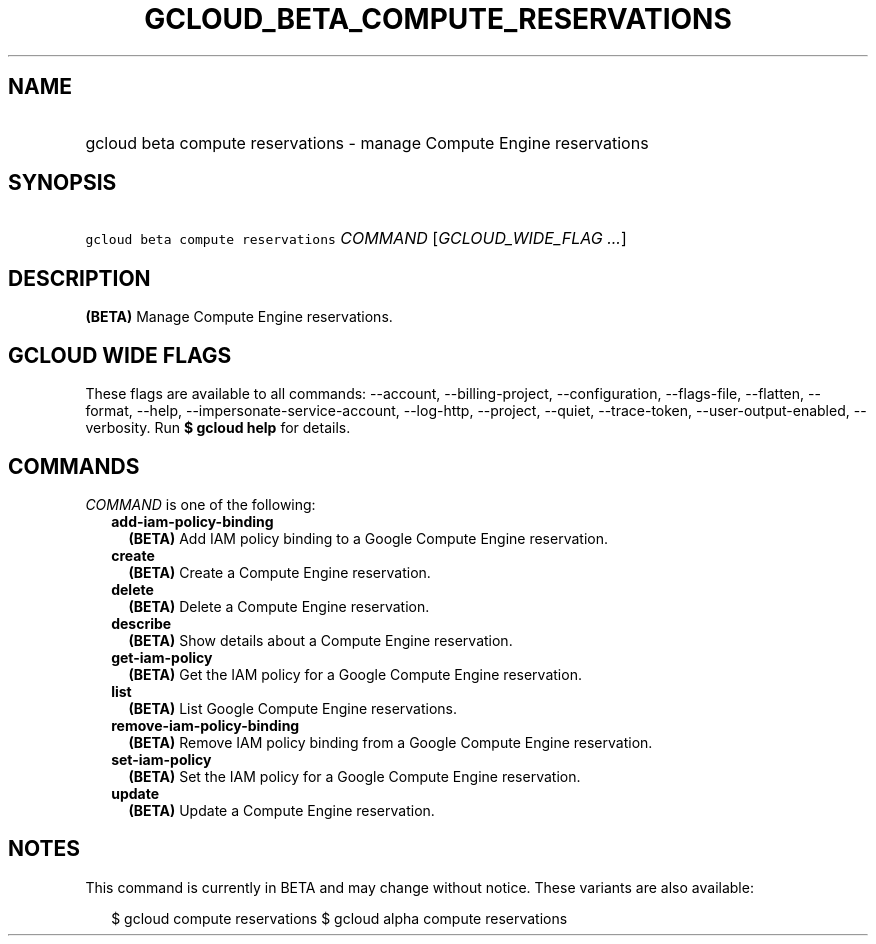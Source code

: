 
.TH "GCLOUD_BETA_COMPUTE_RESERVATIONS" 1



.SH "NAME"
.HP
gcloud beta compute reservations \- manage Compute Engine reservations



.SH "SYNOPSIS"
.HP
\f5gcloud beta compute reservations\fR \fICOMMAND\fR [\fIGCLOUD_WIDE_FLAG\ ...\fR]



.SH "DESCRIPTION"

\fB(BETA)\fR Manage Compute Engine reservations.



.SH "GCLOUD WIDE FLAGS"

These flags are available to all commands: \-\-account, \-\-billing\-project,
\-\-configuration, \-\-flags\-file, \-\-flatten, \-\-format, \-\-help,
\-\-impersonate\-service\-account, \-\-log\-http, \-\-project, \-\-quiet,
\-\-trace\-token, \-\-user\-output\-enabled, \-\-verbosity. Run \fB$ gcloud
help\fR for details.



.SH "COMMANDS"

\f5\fICOMMAND\fR\fR is one of the following:

.RS 2m
.TP 2m
\fBadd\-iam\-policy\-binding\fR
\fB(BETA)\fR Add IAM policy binding to a Google Compute Engine reservation.

.TP 2m
\fBcreate\fR
\fB(BETA)\fR Create a Compute Engine reservation.

.TP 2m
\fBdelete\fR
\fB(BETA)\fR Delete a Compute Engine reservation.

.TP 2m
\fBdescribe\fR
\fB(BETA)\fR Show details about a Compute Engine reservation.

.TP 2m
\fBget\-iam\-policy\fR
\fB(BETA)\fR Get the IAM policy for a Google Compute Engine reservation.

.TP 2m
\fBlist\fR
\fB(BETA)\fR List Google Compute Engine reservations.

.TP 2m
\fBremove\-iam\-policy\-binding\fR
\fB(BETA)\fR Remove IAM policy binding from a Google Compute Engine reservation.

.TP 2m
\fBset\-iam\-policy\fR
\fB(BETA)\fR Set the IAM policy for a Google Compute Engine reservation.

.TP 2m
\fBupdate\fR
\fB(BETA)\fR Update a Compute Engine reservation.


.RE
.sp

.SH "NOTES"

This command is currently in BETA and may change without notice. These variants
are also available:

.RS 2m
$ gcloud compute reservations
$ gcloud alpha compute reservations
.RE

